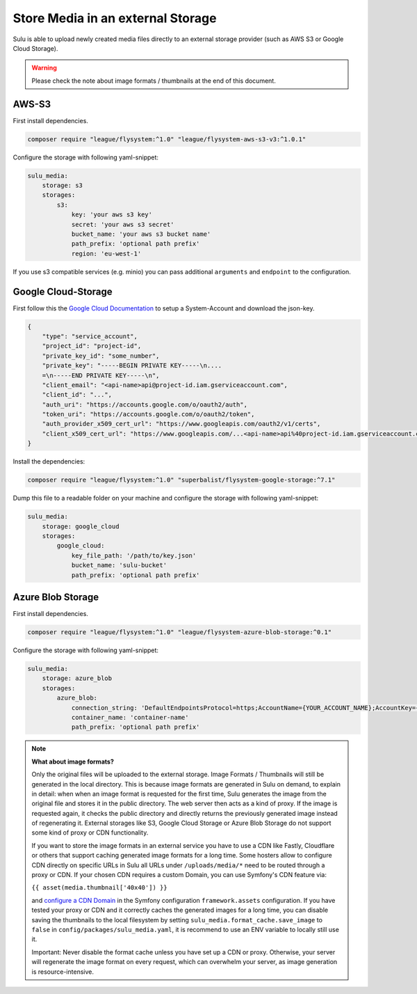 Store Media in an external Storage
==================================

Sulu is able to upload newly created media files directly to an external storage provider (such as AWS S3 or
Google Cloud Storage).

.. warning::

    Please check the note about image formats / thumbnails at the end of this document.

AWS-S3
------

First install dependencies.

.. code-block:: bash

    composer require "league/flysystem:^1.0" "league/flysystem-aws-s3-v3:^1.0.1"

Configure the storage with following yaml-snippet:

.. code-block:: yaml

    sulu_media:
        storage: s3
        storages:
            s3:
                key: 'your aws s3 key'
                secret: 'your aws s3 secret'
                bucket_name: 'your aws s3 bucket name'
                path_prefix: 'optional path prefix'
                region: 'eu-west-1'

If you use s3 compatible services (e.g. minio) you can pass additional ``arguments`` and ``endpoint`` to the
configuration.

Google Cloud-Storage
--------------------

First follow this the `Google Cloud Documentation`_ to setup a System-Account and download the json-key.

.. code-block:: json

    {
        "type": "service_account",
        "project_id": "project-id",
        "private_key_id": "some_number",
        "private_key": "-----BEGIN PRIVATE KEY-----\n....
        =\n-----END PRIVATE KEY-----\n",
        "client_email": "<api-name>api@project-id.iam.gserviceaccount.com",
        "client_id": "...",
        "auth_uri": "https://accounts.google.com/o/oauth2/auth",
        "token_uri": "https://accounts.google.com/o/oauth2/token",
        "auth_provider_x509_cert_url": "https://www.googleapis.com/oauth2/v1/certs",
        "client_x509_cert_url": "https://www.googleapis.com/...<api-name>api%40project-id.iam.gserviceaccount.com"
    }

Install the dependencies:

.. code-block:: bash

    composer require "league/flysystem:^1.0" "superbalist/flysystem-google-storage:^7.1"

Dump this file to a readable folder on your machine and configure the storage with following yaml-snippet:

.. code-block:: yaml

    sulu_media:
        storage: google_cloud
        storages:
            google_cloud:
                key_file_path: '/path/to/key.json'
                bucket_name: 'sulu-bucket'
                path_prefix: 'optional path prefix'

.. _Google Cloud Documentation: https://cloud.google.com/video-intelligence/docs/common/auth#set_up_a_service_account


Azure Blob Storage
------------------

First install dependencies.

.. code-block:: bash

    composer require "league/flysystem:^1.0" "league/flysystem-azure-blob-storage:^0.1"

Configure the storage with following yaml-snippet:

.. code-block:: yaml

    sulu_media:
        storage: azure_blob
        storages:
            azure_blob:
                connection_string: 'DefaultEndpointsProtocol=https;AccountName={YOUR_ACCOUNT_NAME};AccountKey={YOUR_ACCOUNT_KEY};'
                container_name: 'container-name'
                path_prefix: 'optional path prefix'

.. note::

    **What about image formats?**

    Only the original files will be uploaded to the external storage. Image Formats / Thumbnails will still be generated
    in the local directory. This is because image formats are generated in Sulu on demand, to explain in detail: when
    when an image format is requested for the first time, Sulu generates the image from the original file and stores it in the public
    directory. The web server then acts as a kind of proxy. If the image is requested again, it checks the public
    directory and directly returns the previously generated image instead of regenerating it. External storages like S3,
    Google Cloud Storage or Azure Blob Storage do not support some kind of proxy or CDN functionality.

    If you want to store the image formats in an external service you have to use a CDN like Fastly, Cloudflare or others
    that support caching generated image formats for a long time. Some hosters allow to configure CDN directly on specific URLs
    in Sulu all URLs under ``/uploads/media/*`` need to be routed through a proxy or CDN. If your chosen CDN
    requires a custom Domain, you can use Symfony's CDN feature via:

    ``{{ asset(media.thumbnail['40x40']) }}``

    and `configure a CDN Domain`_ in the Symfony configuration ``framework.assets`` configuration. If you have tested your proxy or CDN and it correctly
    caches the generated images for a long time, you can disable saving the thumbnails to the local filesystem by setting
    ``sulu_media.format_cache.save_image`` to ``false`` in ``config/packages/sulu_media.yaml``, it is recommend to use an ENV variable
    to locally still use it.

    Important: Never disable the format cache unless you have set up a CDN or proxy. Otherwise, your server will
    regenerate the image format on every request, which can overwhelm your server, as image generation is resource-intensive.


.. _Configure a CDN Domain: https://symfony.com/doc/6.4/reference/configuration/framework.html#base-urls
